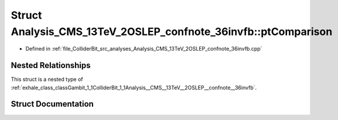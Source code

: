 .. _exhale_struct_structGambit_1_1ColliderBit_1_1Analysis__CMS__13TeV__2OSLEP__confnote__36invfb_1_1ptComparison:

Struct Analysis_CMS_13TeV_2OSLEP_confnote_36invfb::ptComparison
===============================================================

- Defined in :ref:`file_ColliderBit_src_analyses_Analysis_CMS_13TeV_2OSLEP_confnote_36invfb.cpp`


Nested Relationships
--------------------

This struct is a nested type of :ref:`exhale_class_classGambit_1_1ColliderBit_1_1Analysis__CMS__13TeV__2OSLEP__confnote__36invfb`.


Struct Documentation
--------------------


.. doxygenstruct:: Gambit::ColliderBit::Analysis_CMS_13TeV_2OSLEP_confnote_36invfb::ptComparison
   :project: GAMBIT
   :members:
   :protected-members:
   :undoc-members: